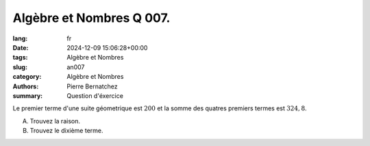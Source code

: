 Algèbre et Nombres Q 007.
=========================

:lang: fr
:date: 2024-12-09 15:06:28+00:00
:tags: Algèbre et Nombres
:slug: an007
:category: Algèbre et Nombres
:authors: Pierre Bernatchez
:summary: Question d'éxercice

Le premier terme d'une suite géometrique est :math:`200` et la somme des quatres premiers termes est :math:`324,8`.

A) Trouvez la raison.

B) Trouvez le dixième terme.


  
